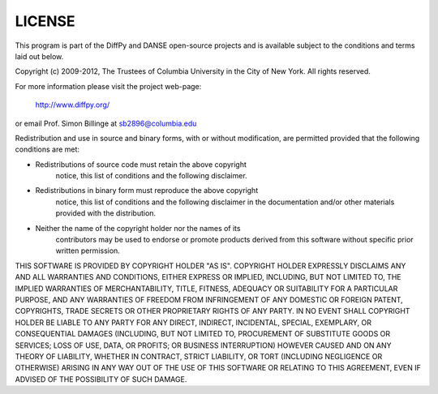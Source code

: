 LICENSE
=======

This program is part of the DiffPy and DANSE open-source projects
and is available subject to the conditions and terms laid out below.

Copyright (c) 2009-2012, The Trustees of Columbia University in
the City of New York.  All rights reserved.

For more information please visit the project web-page:

    http://www.diffpy.org/

or email Prof. Simon Billinge at sb2896@columbia.edu

Redistribution and use in source and binary forms, with or without
modification, are permitted provided that the following conditions
are met:

- Redistributions of source code must retain the above copyright
    notice, this list of conditions and the following disclaimer.

- Redistributions in binary form must reproduce the above copyright
    notice, this list of conditions and the following disclaimer in the
    documentation and/or other materials provided with the distribution.

- Neither the name of the copyright holder nor the names of its
    contributors may be used to endorse or promote products derived from
    this software without specific prior written permission.

THIS SOFTWARE IS PROVIDED BY COPYRIGHT HOLDER "AS IS".  COPYRIGHT HOLDER
EXPRESSLY DISCLAIMS ANY AND ALL WARRANTIES AND CONDITIONS, EITHER
EXPRESS OR IMPLIED, INCLUDING, BUT NOT LIMITED TO, THE IMPLIED
WARRANTIES OF MERCHANTABILITY, TITLE, FITNESS, ADEQUACY OR SUITABILITY
FOR A PARTICULAR PURPOSE, AND ANY WARRANTIES OF FREEDOM FROM
INFRINGEMENT OF ANY DOMESTIC OR FOREIGN PATENT, COPYRIGHTS, TRADE
SECRETS OR OTHER PROPRIETARY RIGHTS OF ANY PARTY.  IN NO EVENT SHALL
COPYRIGHT HOLDER BE LIABLE TO ANY PARTY FOR ANY DIRECT, INDIRECT,
INCIDENTAL, SPECIAL, EXEMPLARY, OR CONSEQUENTIAL DAMAGES (INCLUDING, BUT
NOT LIMITED TO, PROCUREMENT OF SUBSTITUTE GOODS OR SERVICES; LOSS OF
USE, DATA, OR PROFITS; OR BUSINESS INTERRUPTION) HOWEVER CAUSED AND ON
ANY THEORY OF LIABILITY, WHETHER IN CONTRACT, STRICT LIABILITY, OR TORT
(INCLUDING NEGLIGENCE OR OTHERWISE) ARISING IN ANY WAY OUT OF THE USE OF
THIS SOFTWARE OR RELATING TO THIS AGREEMENT, EVEN IF ADVISED OF THE
POSSIBILITY OF SUCH DAMAGE.
